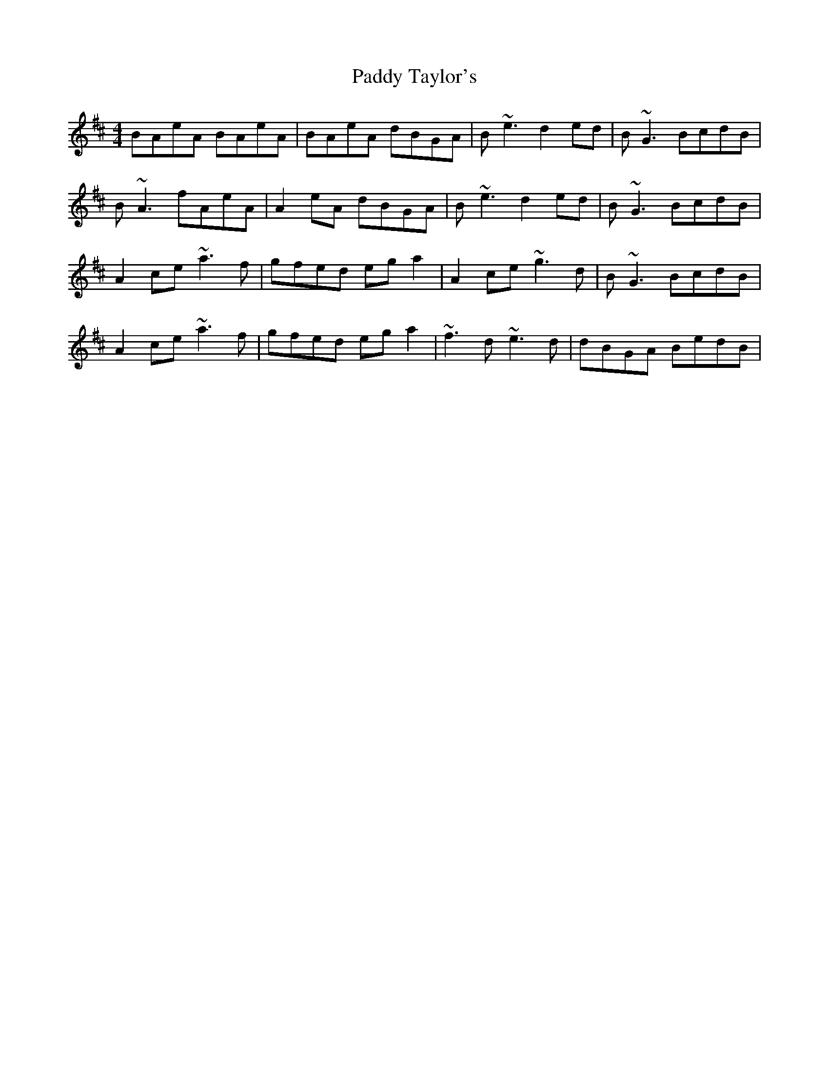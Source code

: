 X: 31460
T: Paddy Taylor's
R: reel
M: 4/4
K: Amixolydian
BAeA BAeA|BAeA dBGA|B~e3 d2ed|B~G3 BcdB|
B~A3 fAeA|A2eA dBGA|B~e3 d2ed|B~G3 BcdB|
A2ce ~a3f|gfed ega2|A2ce ~g3d|B~G3 BcdB|
A2ce ~a3f|gfed ega2|~f3d ~e3 d|dBGA BedB|

